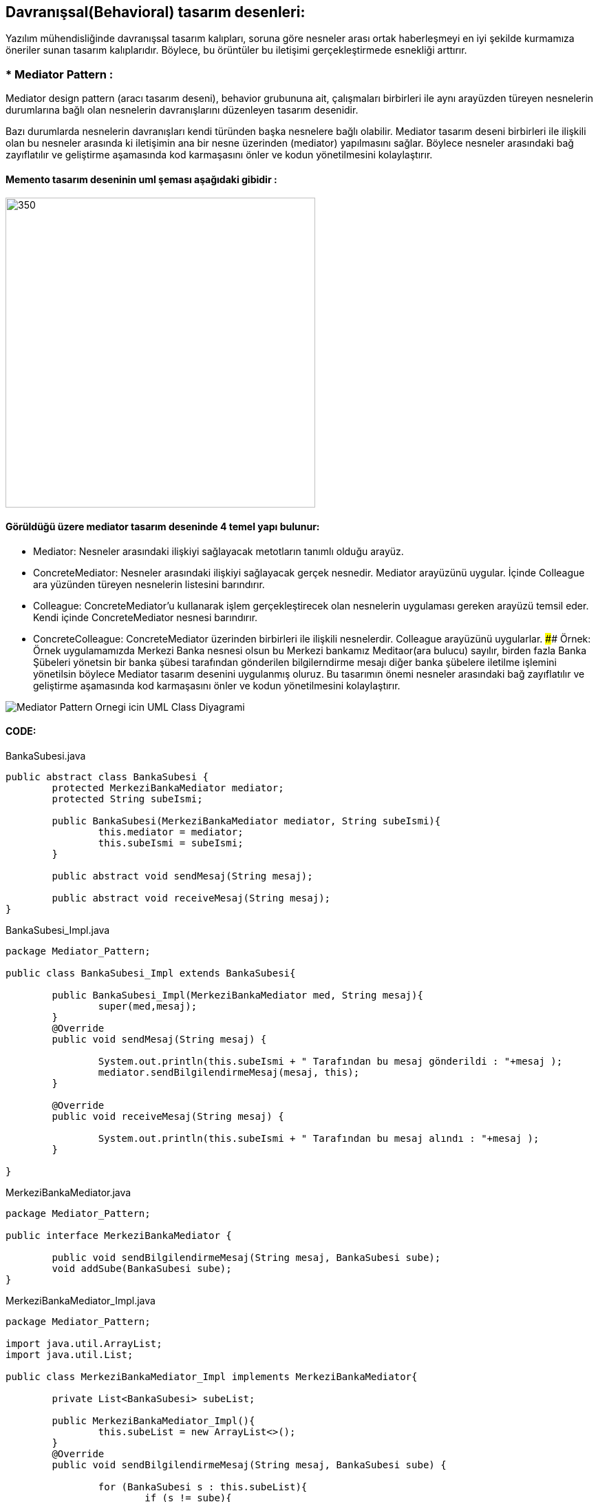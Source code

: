 ## Davranışsal(Behavioral) tasarım desenleri:
Yazılım mühendisliğinde davranışsal tasarım kalıpları, soruna göre nesneler arası ortak haberleşmeyi en iyi şekilde kurmamıza öneriler sunan tasarım kalıplarıdır. 
Böylece, bu örüntüler bu iletişimi gerçekleştirmede esnekliği arttırır.

### * Mediator Pattern :
Mediator design pattern (aracı tasarım deseni), behavior grubununa ait, çalışmaları birbirleri ile aynı arayüzden türeyen nesnelerin durumlarına bağlı olan nesnelerin davranışlarını düzenleyen tasarım desenidir.

Bazı durumlarda nesnelerin davranışları kendi türünden başka nesnelere bağlı olabilir. Mediator tasarım deseni birbirleri ile ilişkili olan bu nesneler arasında ki iletişimin ana bir nesne üzerinden (mediator) yapılmasını sağlar. Böylece nesneler arasındaki bağ zayıflatılır ve geliştirme aşamasında kod karmaşasını önler ve kodun yönetilmesini kolaylaştırır.

#### Memento tasarım deseninin uml şeması aşağıdaki gibidir :

image::mediator_pattern_genel_uml.png[350,450]

#### Görüldüğü üzere mediator tasarım deseninde 4 temel yapı bulunur:

*  Mediator: Nesneler arasındaki ilişkiyi sağlayacak metotların tanımlı olduğu arayüz.

*  ConcreteMediator: Nesneler arasındaki ilişkiyi sağlayacak gerçek nesnedir. Mediator arayüzünü uygular. İçinde Colleague ara yüzünden türeyen nesnelerin listesini barındırır.

*  Colleague: ConcreteMediator'u kullanarak işlem gerçekleştirecek olan nesnelerin uygulaması gereken arayüzü temsil eder. Kendi içinde ConcreteMediator nesnesi barındırır.

*  ConcreteColleague: ConcreteMediator üzerinden birbirleri ile ilişkili nesnelerdir. Colleague arayüzünü uygularlar.
#### Örnek:
Örnek uygulamamızda Merkezi Banka nesnesi olsun bu Merkezi bankamız Meditaor(ara bulucu) sayılır, birden fazla Banka Şübeleri yönetsin
bir banka şübesi tarafından gönderilen bilgilerndirme mesajı diğer banka şübelere iletilme işlemini yönetilsin böylece
Mediator tasarım desenini uygulanmış oluruz. Bu tasarımın önemi nesneler arasındaki bağ zayıflatılır ve geliştirme
aşamasında kod karmaşasını önler ve kodun yönetilmesini kolaylaştırır.

image::Mediator_Pattern_Ornegi_icin_UML_Class_Diyagrami.png[]

#### CODE:

.BankaSubesi.java
[source, java]
----
public abstract class BankaSubesi {
	protected MerkeziBankaMediator mediator;
	protected String subeIsmi;
	
	public BankaSubesi(MerkeziBankaMediator mediator, String subeIsmi){
		this.mediator = mediator;
		this.subeIsmi = subeIsmi;
	}
	
	public abstract void sendMesaj(String mesaj);
	
	public abstract void receiveMesaj(String mesaj);
}
----
.BankaSubesi_Impl.java
[source, java]
----
package Mediator_Pattern;

public class BankaSubesi_Impl extends BankaSubesi{

	public BankaSubesi_Impl(MerkeziBankaMediator med, String mesaj){
		super(med,mesaj);
	}
	@Override
	public void sendMesaj(String mesaj) {
		
		System.out.println(this.subeIsmi + " Tarafından bu mesaj gönderildi : "+mesaj );
		mediator.sendBilgilendirmeMesaj(mesaj, this);
	}

	@Override
	public void receiveMesaj(String mesaj) {
		
		System.out.println(this.subeIsmi + " Tarafından bu mesaj alındı : "+mesaj );
	}

}
----
.MerkeziBankaMediator.java
[source, java]
----
package Mediator_Pattern;

public interface MerkeziBankaMediator {
	
	public void sendBilgilendirmeMesaj(String mesaj, BankaSubesi sube);
	void addSube(BankaSubesi sube);
}
----
.MerkeziBankaMediator_Impl.java
[source, java]
----
package Mediator_Pattern;

import java.util.ArrayList;
import java.util.List;

public class MerkeziBankaMediator_Impl implements MerkeziBankaMediator{

	private List<BankaSubesi> subeList;
	
	public MerkeziBankaMediator_Impl(){
		this.subeList = new ArrayList<>();
	}
	@Override
	public void sendBilgilendirmeMesaj(String mesaj, BankaSubesi sube) {
		
		for (BankaSubesi s : this.subeList){
			if (s != sube){
				s.receiveMesaj(mesaj);
			}
		}
		
	}

	@Override
	public void addSube(BankaSubesi sube) {
		this.subeList.add(sube);
	}

}
----
.MainProgram.java
[source, java]
----
package Mediator_Pattern;

public class MainProgram {
	
	public static void main(String[] args){
		
		System.out.println("### Mediator Design Pattern's Example is Runing ###\n");

		MerkeziBankaMediator mediator = new MerkeziBankaMediator_Impl();
		
		BankaSubesi sube_1 = new BankaSubesi_Impl(mediator, "Istanbul Banka Şübesi");
		BankaSubesi sube_2 = new BankaSubesi_Impl(mediator, "Ankara Banka Şübesi");
		BankaSubesi sube_3 = new BankaSubesi_Impl(mediator, "İzmir Banka Şübesi");
		BankaSubesi sube_4 = new BankaSubesi_Impl(mediator, "Bursa Banka Şübesi");
 
		mediator.addSube(sube_1);
		mediator.addSube(sube_2);
		mediator.addSube(sube_3);
		mediator.addSube(sube_4);
		
		sube_1.sendMesaj("Tüm Şübelere Dikkatine 1. Bilgilendirme mesaji !!!");
	    System.out.print("\n");
		sube_4.sendMesaj("Tüm Şübelere Dikkatine 2. Bilgilendirme mesaji !!!");

	}
}
----
#### Result:
[source, ]
----
### Mediator Design Pattern's Example is Runing ###

Istanbul Banka Şübesi Tarafından bu mesaj gönderildi : Tüm Şübelere Dikkatine 1. Bilgilendirme mesaji !!!
Ankara Banka Şübesi Tarafından bu mesaj alındı : Tüm Şübelere Dikkatine 1. Bilgilendirme mesaji !!!
İzmir Banka Şübesi Tarafından bu mesaj alındı : Tüm Şübelere Dikkatine 1. Bilgilendirme mesaji !!!
Bursa Banka Şübesi Tarafından bu mesaj alındı : Tüm Şübelere Dikkatine 1. Bilgilendirme mesaji !!!

Bursa Banka Şübesi Tarafından bu mesaj gönderildi : Tüm Şübelere Dikkatine 2. Bilgilendirme mesaji !!!
Istanbul Banka Şübesi Tarafından bu mesaj alındı : Tüm Şübelere Dikkatine 2. Bilgilendirme mesaji !!!
Ankara Banka Şübesi Tarafından bu mesaj alındı : Tüm Şübelere Dikkatine 2. Bilgilendirme mesaji !!!
İzmir Banka Şübesi Tarafından bu mesaj alındı : Tüm Şübelere Dikkatine 2. Bilgilendirme mesaji !!!

----

